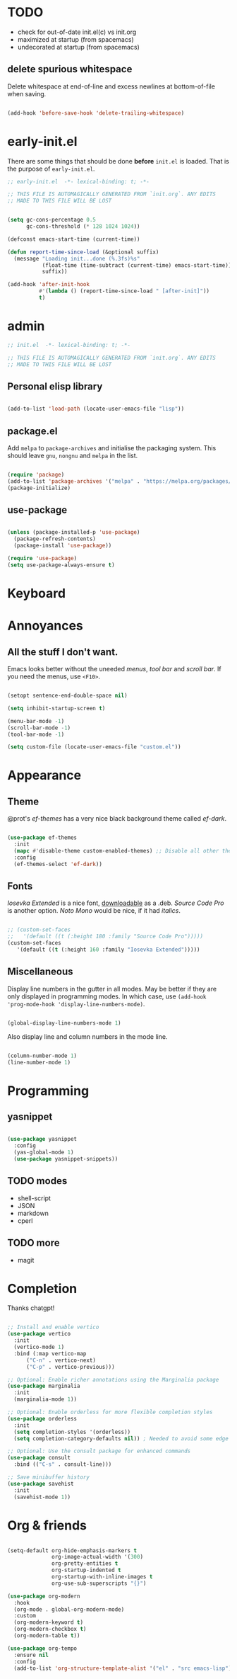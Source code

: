 * TODO

- check for out-of-date init.el(c) vs init.org
- maximized at startup (from spacemacs)
- undecorated at startup (from spacemacs)

** delete spurious whitespace

Delete whitespace at end-of-line and excess newlines at
bottom-of-file when saving.

#+begin_src emacs-lisp

  (add-hook 'before-save-hook 'delete-trailing-whitespace)

#+end_src

* early-init.el

There are some things that should be done *before* ~init.el~ is loaded. That is
the purpose of ~early-init.el~.

#+begin_src emacs-lisp :tangle early-init.el
  ;; early-init.el  -*- lexical-binding: t; -*-

  ;; THIS FILE IS AUTOMAGICALLY GENERATED FROM `init.org`. ANY EDITS
  ;; MADE TO THIS FILE WILL BE LOST
#+end_src

#+begin_src emacs-lisp :tangle early-init.el

  (setq gc-cons-percentage 0.5
        gc-cons-threshold (* 128 1024 1024))

  (defconst emacs-start-time (current-time))

  (defun report-time-since-load (&optional suffix)
    (message "Loading init...done (%.3fs)%s"
             (float-time (time-subtract (current-time) emacs-start-time))
             suffix))

  (add-hook 'after-init-hook
            #'(lambda () (report-time-since-load " [after-init]"))
            t)

#+end_src

* admin

#+begin_src emacs-lisp
  ;; init.el  -*- lexical-binding: t; -*-

  ;; THIS FILE IS AUTOMAGICALLY GENERATED FROM `init.org`. ANY EDITS
  ;; MADE TO THIS FILE WILL BE LOST
#+end_src

** Personal elisp library

#+begin_src emacs-lisp

  (add-to-list 'load-path (locate-user-emacs-file "lisp"))

#+end_src

** package.el

Add ~melpa~ to ~package-archives~ and initialise the packaging system.
This should leave ~gnu~, ~nongnu~ and ~melpa~ in the list.

#+begin_src emacs-lisp

  (require 'package)
  (add-to-list 'package-archives '("melpa" . "https://melpa.org/packages/") t)
  (package-initialize)
  
#+end_src

** use-package

#+begin_src emacs-lisp

  (unless (package-installed-p 'use-package)
    (package-refresh-contents)
    (package-install 'use-package))

  (require 'use-package)
  (setq use-package-always-ensure t)
  
#+end_src

* Keyboard

* Annoyances

** All the stuff I don't want.

Emacs looks better without the uneeded /menus/, /tool bar/ and /scroll bar/.
If you need the menus, use ~<F10>~.

#+begin_src emacs-lisp

  (setopt sentence-end-double-space nil)

  (setq inhibit-startup-screen t)

  (menu-bar-mode -1)
  (scroll-bar-mode -1)
  (tool-bar-mode -1)

  (setq custom-file (locate-user-emacs-file "custom.el"))
  
#+end_src

* Appearance

** Theme

@prot's /ef-themes/ has a very nice black background theme called /ef-dark/.

#+begin_src emacs-lisp

  (use-package ef-themes
    :init
    (mapc #'disable-theme custom-enabled-themes) ;; Disable all other themes
    :config
    (ef-themes-select 'ef-dark))

#+end_src

** Fonts

/Iosevka Extended/ is a nice font, [[https://phd-sid.ethz.ch/debian/fonts-iosevka/fonts-iosevka_22.0.0%2Bds-1_all.deb][downloadable]] as a .deb. /Source Code Pro/
is another option. /Noto Mono/ would be nice, if it had /italics/.

#+begin_src emacs-lisp

  ;; (custom-set-faces			
  ;;   '(default ((t (:height 180 :family "Source Code Pro")))))
  (custom-set-faces
     '(default ((t (:height 160 :family "Iosevka Extended")))))

#+end_src

** Miscellaneous

Display line numbers in the gutter in all modes. May be better if they
are only displayed in programming modes. In which case, use ~(add-hook
'prog-mode-hook 'display-line-numbers-mode)~.

#+begin_src emacs-lisp

  (global-display-line-numbers-mode 1)

#+end_src

Also display line and column numbers in the mode line.

#+begin_src emacs-lisp

  (column-number-mode 1)
  (line-number-mode 1)
  
#+end_src

* Programming

** yasnippet

#+begin_src emacs-lisp

  (use-package yasnippet
    :config
    (yas-global-mode 1)
    (use-package yasnippet-snippets))

#+end_src

** TODO modes

- shell-script
- JSON
- markdown
- cperl
  
** TODO more

- magit

* Completion

Thanks chatgpt!

#+begin_src emacs-lisp

  ;; Install and enable vertico
  (use-package vertico
    :init
    (vertico-mode 1)
    :bind (:map vertico-map
		("C-n" . vertico-next)
		("C-p" . vertico-previous)))

  ;; Optional: Enable richer annotations using the Marginalia package
  (use-package marginalia
    :init
    (marginalia-mode 1))

  ;; Optional: Enable orderless for more flexible completion styles
  (use-package orderless
    :init
    (setq completion-styles '(orderless))
    (setq completion-category-defaults nil)) ; Needed to avoid some edge cases

  ;; Optional: Use the consult package for enhanced commands
  (use-package consult
    :bind (("C-s" . consult-line)))

  ;; Save minibuffer history
  (use-package savehist
    :init
    (savehist-mode 1))
  
#+end_src

* Org & friends

#+begin_src emacs-lisp

  (setq-default org-hide-emphasis-markers t
                org-image-actual-width '(300)
                org-pretty-entities t
                org-startup-indented t
                org-startup-with-inline-images t
                org-use-sub-superscripts "{}")

  (use-package org-modern
    :hook
    (org-mode . global-org-modern-mode)
    :custom
    (org-modern-keyword t)
    (org-modern-checkbox t)
    (org-modern-table t))

  (use-package org-tempo		
    :ensure nil
    :config
    (add-to-list 'org-structure-template-alist '("el" . "src emacs-lisp")))

#+end_src
